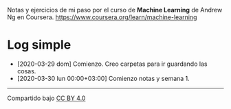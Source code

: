 Notas y ejercicios de mi paso por el curso de *Machine Learning* de Andrew Ng en Coursera. https://www.coursera.org/learn/machine-learning

* Log simple

- [2020-03-29 dom] Comienzo. Creo carpetas para ir guardando las cosas.
- [2020-03-30 lun 00:00+03:00] Comienzo notas y semana 1.


---------------

Compartido bajo [[https://creativecommons.org/licenses/by/4.0/legalcode][CC BY 4.0]]

